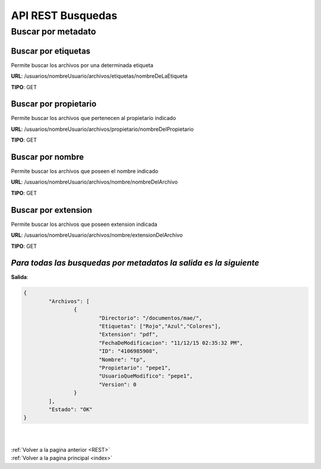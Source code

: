 .. _RABusquedas:


API REST Busquedas
==================

Buscar por metadato
+++++++++++++++++++

Buscar por etiquetas
--------------------

Permite buscar los archivos por una determinada etiqueta

**URL**: /usuarios/nombreUsuario/archivos/etiquetas/nombreDeLaEtiqueta

**TIPO**: GET

Buscar por propietario
----------------------

Permite buscar los archivos que pertenecen al propietario indicado

**URL**: /usuarios/nombreUsuario/archivos/propietario/nombreDelPropietario

**TIPO**: GET

Buscar por nombre
-----------------

Permite buscar los archivos que poseen el nombre indicado

**URL**: /usuarios/nombreUsuario/archivos/nombre/nombreDelArchivo

**TIPO**: GET

Buscar por extension
--------------------

Permite buscar los archivos que poseen extension indicada

**URL**: /usuarios/nombreUsuario/archivos/nombre/extensionDelArchivo

**TIPO**: GET

*Para todas las busquedas por metadatos la salida es la siguiente*
------------------------------------------------------------------

**Salida**:

.. code-block:: json

	{
		"Archivos": [
			{
				"Directorio": "/documentos/mae/",
				"Etiquetas": ["Rojo","Azul","Colores"],
				"Extension": "pdf",
				"FechaDeModificacion": "11/12/15 02:35:32 PM",
				"ID": "4106985908",
				"Nombre": "tp",
				"Propietario": "pepe1",
				"UsuarioQueModifico": "pepe1",
				"Version": 0
			}
		],
		"Estado": "OK"
	}


|
|
| :ref:`Volver a la pagina anterior <REST>`
| :ref:`Volver a la pagina principal <index>`


